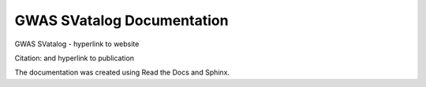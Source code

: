 GWAS SVatalog Documentation
=======================================

GWAS SVatalog - hyperlink to website    

Citation: and hyperlink to publication

The documentation was created using Read the Docs and Sphinx.
